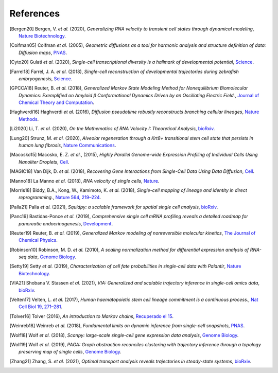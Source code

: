 References
----------

.. [Bergen20] Bergen, V. *et al.* (2020),
    *Generalizing RNA velocity to transient cell states through dynamical modeling*,
    `Nature Biotechnology <https://doi.org/10.1038/s41587-020-0591-3>`__.

.. [Coifman05] Coifman *et al.* (2005),
    *Geometric diffusions as a tool for harmonic analysis and structure definition of data: Diffusion maps*,
    `PNAS <https://doi.org/10.1073/pnas.0500334102>`__.

.. [Cyto20] Gulati *et al.* (2020),
    *Single-cell transcriptional diversity is a hallmark of developmental potential*,
    `Science <https://doi.org/10.1126/science.aax0249>`__.

.. [Farrel18] Farrel, J. A. *et al.* (2018),
    *Single-cell reconstruction of developmental trajectories during zebrafish embryogenesis*,
    `Science <https://doi.org/10.1126/science.aar3131>`__.

.. [GPCCA18] Reuter, B. *et al.* (2018),
    *Generalized Markov State Modeling Method for Nonequilibrium Biomolecular Dynamics: Exemplified on Amyloid β
    Conformational Dynamics Driven by an Oscillating Electric Field.*,
    `Journal of Chemical Theory and Computation <https://doi.org/10.1021/acs.jctc.8b00079>`__.

.. [Haghverdi16] Haghverdi *et al.* (2016),
    *Diffusion pseudotime robustly reconstructs branching cellular lineages*,
    `Nature Methods <https://doi.org/10.1038/nmeth.3971>`__.

.. [Li2020] Li, T. *et al.* (2020),
    *On the Mathematics of RNA Velocity I: Theoretical Analysis*,
    `bioRxiv <https://doi.org/10.1101/2020.09.19.304584>`__.

.. [Lung20] Strunz, M. *et al.* (2020),
    *Alveolar regeneration through a Krt8+ transitional stem cell state that persists in human lung fibrosis*,
    `Nature Communications <https://doi.org/10.1038/s41467-020-17358-3>`__.

.. [Macosko15] Macosko, E. Z. *et al.*, (2015),
    *Highly Parallel Genome-wide Expression Profiling of Individual Cells Using Nanoliter Droplets*,
    `Cell <https://doi.org/10.1016/j.cell.2015.05.002>`__.

.. [MAGIC18] Van Dijk, D. *et al.* (2018),
    *Recovering Gene Interactions from Single-Cell Data Using Data Diffusion*,
    `Cell <https://doi.org/10.1016/j.cell.2018.05.061>`__.

.. [Manno18] La Manno *et al.* (2018),
    *RNA velocity of single cells*,
    `Nature <https://doi.org/10.1038/s41586-018-0414-6>`__.

.. [Morris18] Biddy, B.A., Kong, W., Kamimoto, K. *et al.* (2018),
    *Single-cell mapping of lineage and identity in direct reprogramming.*,
    `Nature 564, 219–224 <https://doi.org/10.1038/s41586-018-0744-4>`__.

.. [Palla21] Palla *et al.* (2021),
    *Squidpy: a scalable framework for spatial single cell analysis*,
    `bioRxiv <https://doi.org/10.1101/2021.02.19.431994>`__.

.. [Panc19] Bastidas-Ponce *et al.* (2019),
    *Comprehensive single cell mRNA profiling reveals a detailed roadmap for pancreatic endocrinogenesis*,
    `Development <https://doi.org/10.1242/dev.173849>`__.

.. [Reuter19] Reuter, B. *et al.* (2019),
    *Generalized Markov modeling of nonreversible molecular kinetics*,
    `The Journal of Chemical Physics <https://doi.org/10.1063/1.5064530>`__.

.. [Robinson10] Robinson, M. D. *et al.* (2010),
    *A scaling normalization method for differential expression analysis of RNA-seq data*,
    `Genome Biology <https://doi.org/10.1186/gb-2010-11-3-r25>`__.

.. [Setty19] Setty *et al.* (2019),
    *Characterization of cell fate probabilities in single-cell data with Palantir*,
    `Nature Biotechnology <https://doi.org/10.1038/s41587-019-0068-4>`__.

.. [VIA21] Shobana V. Stassen *et al.* (2021),
    *VIA: Generalized and scalable trajectory inference in single-cell omics data*,
    `bioRxiv <https://doi.org/10.1101/2021.02.10.430705>`__.

.. [Velten17] Velten, L. *et al.* (2017),
    *Human haematopoietic stem cell lineage commitment is a continuous process.*,
    `Nat Cell Biol 19, 271–281 <https://doi.org/10.1038/ncb3493>`__.

.. [Tolver16] Tolver (2016),
    *An introduction to Markov chains*,
    `Recuperado el 15 <http://old.math.ku.dk/noter/filer/stoknoter.pdf>`__.

.. [Weinreb18] Weinreb *et al.* (2018),
    *Fundamental limits on dynamic inference from single-cell snapshots*,
    `PNAS <https://doi.org/10.1073/pnas.1714723115>`__.

.. [Wolf18] Wolf *et al.* (2018),
    *Scanpy: large-scale single-cell gene expression data analysis*,
    `Genome Biology <https://doi.org/10.1186/s13059-017-1382-0>`__.

.. [Wolf19] Wolf *et al.* (2019),
    *PAGA: Graph abstraction reconciles clustering with trajectory inference through a topology preserving map of
    single cells*,
    `Genome Biology <https://doi.org/10.1186/s13059-019-1663-x>`__.

.. [Zhang21] Zhang, S. *et al.* (2021),
    *Optimal transport analysis reveals trajectories in steady-state systems*,
    `bioRxiv <https://doi.org/10.1101/2021.03.02.433630>`__.
